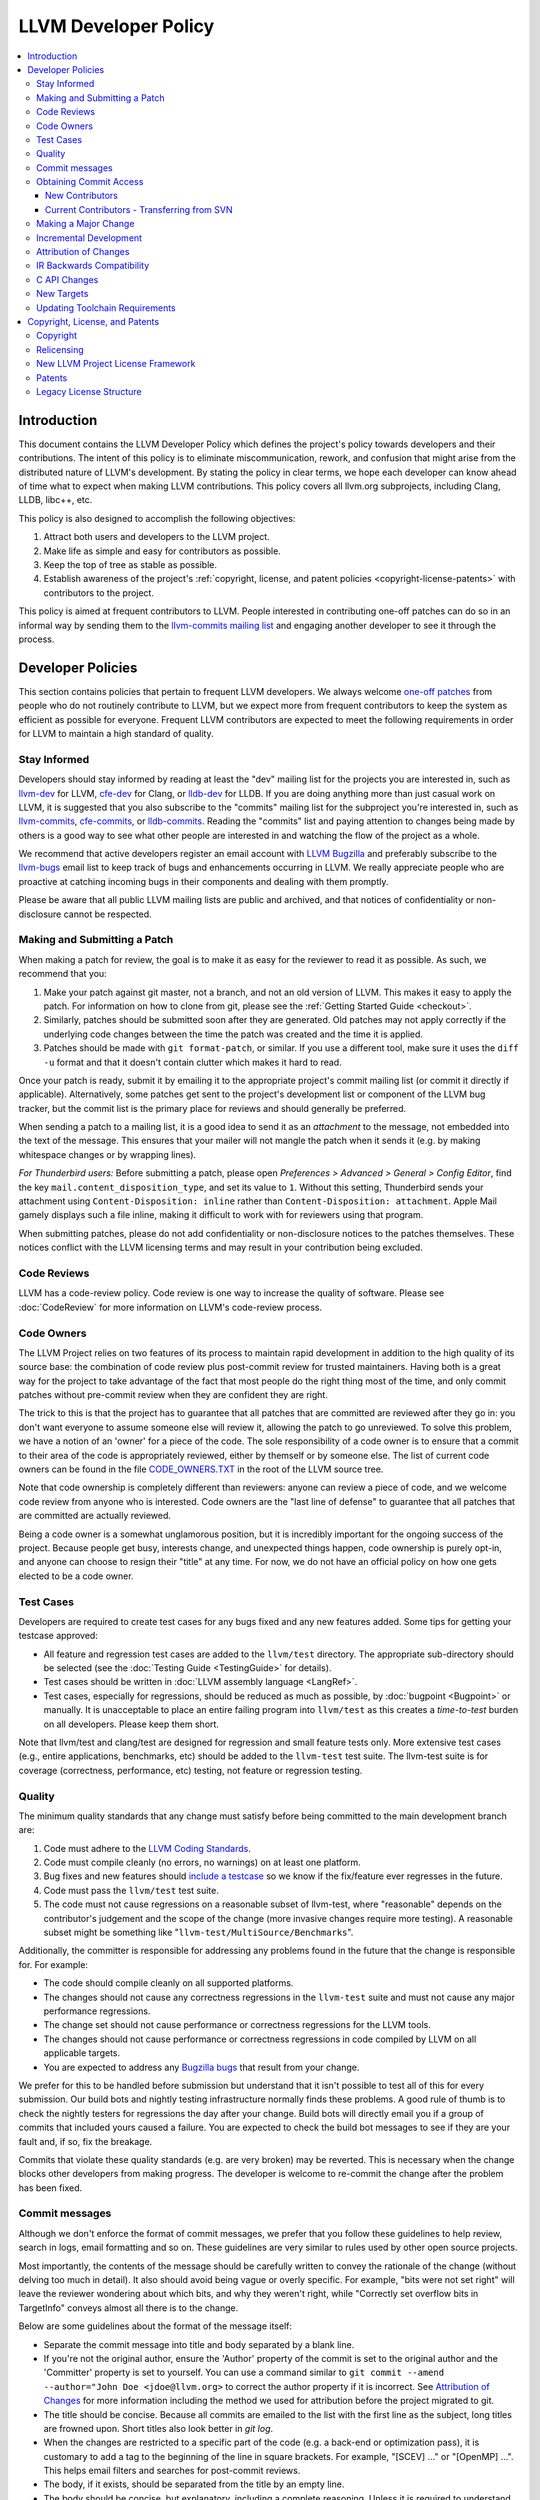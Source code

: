=====================
LLVM Developer Policy
=====================

.. contents::
   :local:

Introduction
============

This document contains the LLVM Developer Policy which defines the project's
policy towards developers and their contributions. The intent of this policy is
to eliminate miscommunication, rework, and confusion that might arise from the
distributed nature of LLVM's development.  By stating the policy in clear terms,
we hope each developer can know ahead of time what to expect when making LLVM
contributions.  This policy covers all llvm.org subprojects, including Clang,
LLDB, libc++, etc.

This policy is also designed to accomplish the following objectives:

#. Attract both users and developers to the LLVM project.

#. Make life as simple and easy for contributors as possible.

#. Keep the top of tree as stable as possible.

#. Establish awareness of the project's :ref:`copyright, license, and patent
   policies <copyright-license-patents>` with contributors to the project.

This policy is aimed at frequent contributors to LLVM. People interested in
contributing one-off patches can do so in an informal way by sending them to the
`llvm-commits mailing list
<http://lists.llvm.org/mailman/listinfo/llvm-commits>`_ and engaging another
developer to see it through the process.

Developer Policies
==================

This section contains policies that pertain to frequent LLVM developers.  We
always welcome `one-off patches`_ from people who do not routinely contribute to
LLVM, but we expect more from frequent contributors to keep the system as
efficient as possible for everyone.  Frequent LLVM contributors are expected to
meet the following requirements in order for LLVM to maintain a high standard of
quality.

Stay Informed
-------------

Developers should stay informed by reading at least the "dev" mailing list for
the projects you are interested in, such as `llvm-dev
<http://lists.llvm.org/mailman/listinfo/llvm-dev>`_ for LLVM, `cfe-dev
<http://lists.llvm.org/mailman/listinfo/cfe-dev>`_ for Clang, or `lldb-dev
<http://lists.llvm.org/mailman/listinfo/lldb-dev>`_ for LLDB.  If you are
doing anything more than just casual work on LLVM, it is suggested that you also
subscribe to the "commits" mailing list for the subproject you're interested in,
such as `llvm-commits
<http://lists.llvm.org/mailman/listinfo/llvm-commits>`_, `cfe-commits
<http://lists.llvm.org/mailman/listinfo/cfe-commits>`_, or `lldb-commits
<http://lists.llvm.org/mailman/listinfo/lldb-commits>`_.  Reading the
"commits" list and paying attention to changes being made by others is a good
way to see what other people are interested in and watching the flow of the
project as a whole.

We recommend that active developers register an email account with `LLVM
Bugzilla <https://bugs.llvm.org/>`_ and preferably subscribe to the `llvm-bugs
<http://lists.llvm.org/mailman/listinfo/llvm-bugs>`_ email list to keep track
of bugs and enhancements occurring in LLVM.  We really appreciate people who are
proactive at catching incoming bugs in their components and dealing with them
promptly.

Please be aware that all public LLVM mailing lists are public and archived, and
that notices of confidentiality or non-disclosure cannot be respected.

.. _patch:
.. _one-off patches:

Making and Submitting a Patch
-----------------------------

When making a patch for review, the goal is to make it as easy for the reviewer
to read it as possible.  As such, we recommend that you:

#. Make your patch against git master, not a branch, and not an old version
   of LLVM.  This makes it easy to apply the patch.  For information on how to
   clone from git, please see the :ref:`Getting Started Guide
   <checkout>`.

#. Similarly, patches should be submitted soon after they are generated.  Old
   patches may not apply correctly if the underlying code changes between the
   time the patch was created and the time it is applied.

#. Patches should be made with ``git format-patch``, or similar. If you use a
   different tool, make sure it uses the ``diff -u`` format and that it
   doesn't contain clutter which makes it hard to read.

Once your patch is ready, submit it by emailing it to the appropriate project's
commit mailing list (or commit it directly if applicable). Alternatively, some
patches get sent to the project's development list or component of the LLVM bug
tracker, but the commit list is the primary place for reviews and should
generally be preferred.

When sending a patch to a mailing list, it is a good idea to send it as an
*attachment* to the message, not embedded into the text of the message.  This
ensures that your mailer will not mangle the patch when it sends it (e.g. by
making whitespace changes or by wrapping lines).

*For Thunderbird users:* Before submitting a patch, please open *Preferences >
Advanced > General > Config Editor*, find the key
``mail.content_disposition_type``, and set its value to ``1``. Without this
setting, Thunderbird sends your attachment using ``Content-Disposition: inline``
rather than ``Content-Disposition: attachment``. Apple Mail gamely displays such
a file inline, making it difficult to work with for reviewers using that
program.

When submitting patches, please do not add confidentiality or non-disclosure
notices to the patches themselves.  These notices conflict with the LLVM
licensing terms and may result in your contribution being excluded.

.. _code review:

Code Reviews
------------

LLVM has a code-review policy. Code review is one way to increase the quality of
software. Please see :doc:`CodeReview` for more information on LLVM's code-review
process.

.. _code owners:

Code Owners
-----------

The LLVM Project relies on two features of its process to maintain rapid
development in addition to the high quality of its source base: the combination
of code review plus post-commit review for trusted maintainers.  Having both is
a great way for the project to take advantage of the fact that most people do
the right thing most of the time, and only commit patches without pre-commit
review when they are confident they are right.

The trick to this is that the project has to guarantee that all patches that are
committed are reviewed after they go in: you don't want everyone to assume
someone else will review it, allowing the patch to go unreviewed.  To solve this
problem, we have a notion of an 'owner' for a piece of the code.  The sole
responsibility of a code owner is to ensure that a commit to their area of the
code is appropriately reviewed, either by themself or by someone else.  The list
of current code owners can be found in the file `CODE_OWNERS.TXT
<https://github.com/llvm/llvm-project/blob/master/llvm/CODE_OWNERS.TXT>`_ in the
root of the LLVM source tree.

Note that code ownership is completely different than reviewers: anyone can
review a piece of code, and we welcome code review from anyone who is
interested.  Code owners are the "last line of defense" to guarantee that all
patches that are committed are actually reviewed.

Being a code owner is a somewhat unglamorous position, but it is incredibly
important for the ongoing success of the project.  Because people get busy,
interests change, and unexpected things happen, code ownership is purely opt-in,
and anyone can choose to resign their "title" at any time. For now, we do not
have an official policy on how one gets elected to be a code owner.

.. _include a testcase:

Test Cases
----------

Developers are required to create test cases for any bugs fixed and any new
features added.  Some tips for getting your testcase approved:

* All feature and regression test cases are added to the ``llvm/test``
  directory. The appropriate sub-directory should be selected (see the
  :doc:`Testing Guide <TestingGuide>` for details).

* Test cases should be written in :doc:`LLVM assembly language <LangRef>`.

* Test cases, especially for regressions, should be reduced as much as possible,
  by :doc:`bugpoint <Bugpoint>` or manually. It is unacceptable to place an
  entire failing program into ``llvm/test`` as this creates a *time-to-test*
  burden on all developers. Please keep them short.

Note that llvm/test and clang/test are designed for regression and small feature
tests only. More extensive test cases (e.g., entire applications, benchmarks,
etc) should be added to the ``llvm-test`` test suite.  The llvm-test suite is
for coverage (correctness, performance, etc) testing, not feature or regression
testing.

Quality
-------

The minimum quality standards that any change must satisfy before being
committed to the main development branch are:

#. Code must adhere to the `LLVM Coding Standards <CodingStandards.html>`_.

#. Code must compile cleanly (no errors, no warnings) on at least one platform.

#. Bug fixes and new features should `include a testcase`_ so we know if the
   fix/feature ever regresses in the future.

#. Code must pass the ``llvm/test`` test suite.

#. The code must not cause regressions on a reasonable subset of llvm-test,
   where "reasonable" depends on the contributor's judgement and the scope of
   the change (more invasive changes require more testing). A reasonable subset
   might be something like "``llvm-test/MultiSource/Benchmarks``".

Additionally, the committer is responsible for addressing any problems found in
the future that the change is responsible for.  For example:

* The code should compile cleanly on all supported platforms.

* The changes should not cause any correctness regressions in the ``llvm-test``
  suite and must not cause any major performance regressions.

* The change set should not cause performance or correctness regressions for the
  LLVM tools.

* The changes should not cause performance or correctness regressions in code
  compiled by LLVM on all applicable targets.

* You are expected to address any `Bugzilla bugs <https://bugs.llvm.org/>`_ that
  result from your change.

We prefer for this to be handled before submission but understand that it isn't
possible to test all of this for every submission.  Our build bots and nightly
testing infrastructure normally finds these problems.  A good rule of thumb is
to check the nightly testers for regressions the day after your change.  Build
bots will directly email you if a group of commits that included yours caused a
failure.  You are expected to check the build bot messages to see if they are
your fault and, if so, fix the breakage.

Commits that violate these quality standards (e.g. are very broken) may be
reverted. This is necessary when the change blocks other developers from making
progress. The developer is welcome to re-commit the change after the problem has
been fixed.

.. _commit messages:

Commit messages
---------------

Although we don't enforce the format of commit messages, we prefer that
you follow these guidelines to help review, search in logs, email formatting
and so on. These guidelines are very similar to rules used by other open source
projects.

Most importantly, the contents of the message should be carefully written to
convey the rationale of the change (without delving too much in detail). It
also should avoid being vague or overly specific. For example, "bits were not
set right" will leave the reviewer wondering about which bits, and why they
weren't right, while "Correctly set overflow bits in TargetInfo" conveys almost
all there is to the change.

Below are some guidelines about the format of the message itself:

* Separate the commit message into title and body separated by a blank line.

* If you're not the original author, ensure the 'Author' property of the commit is
  set to the original author and the 'Committer' property is set to yourself.
  You can use a command similar to
  ``git commit --amend --author="John Doe <jdoe@llvm.org>`` to correct the
  author property if it is incorrect. See `Attribution of Changes`_ for more
  information including the method we used for attribution before the project
  migrated to git.

* The title should be concise. Because all commits are emailed to the list with
  the first line as the subject, long titles are frowned upon.  Short titles
  also look better in `git log`.

* When the changes are restricted to a specific part of the code (e.g. a
  back-end or optimization pass), it is customary to add a tag to the
  beginning of the line in square brackets.  For example, "[SCEV] ..."
  or "[OpenMP] ...". This helps email filters and searches for post-commit
  reviews.

* The body, if it exists, should be separated from the title by an empty line.

* The body should be concise, but explanatory, including a complete
  reasoning.  Unless it is required to understand the change, examples,
  code snippets and gory details should be left to bug comments, web
  review or the mailing list.

* If the patch fixes a bug in bugzilla, please include the PR# in the message.

* Text formatting and spelling should follow the same rules as documentation
  and in-code comments, ex. capitalization, full stop, etc.

* If the commit is a bug fix on top of another recently committed patch, or a
  revert or reapply of a patch, include the git commit hash of the prior
  related commit. This could be as simple as "Revert commit NNNN because it
  caused PR#".

For minor violations of these recommendations, the community normally favors
reminding the contributor of this policy over reverting. Minor corrections and
omissions can be handled by sending a reply to the commits mailing list.

Obtaining Commit Access
-----------------------

New Contributors
^^^^^^^^^^^^^^^^
We grant commit access to contributors with a track record of submitting high
quality patches.  If you would like commit access, please send an email to
`Chris <mailto:clattner@llvm.org>`_ with your GitHub username.

Prior to obtaining commit access, it is common practice to request that
someone with commit access commits on your behalf. When doing so, please
provide the name and email address you would like to use in the Author
property of the commit.

Your first commit to a repository may require the autogenerated email to be
approved by a moderator of the mailing list.
This is normal and will be done when the mailing list owner has time.

If you have recently been granted commit access, these policies apply:

#. You are granted *commit-after-approval* to all parts of LLVM. For
   information on how to get approval for a patch, please see :doc:`CodeReview`.
   When approved, you may commit it yourself.

#. You are allowed to commit patches without approval which you think are
   obvious. This is clearly a subjective decision --- we simply expect you to
   use good judgement.  Examples include: fixing build breakage, reverting
   obviously broken patches, documentation/comment changes, any other minor
   changes. Avoid committing formatting- or whitespace-only changes outside of
   code you plan to make subsequent changes to. Also, try to separate
   formatting or whitespace changes from functional changes, either by
   correcting the format first (ideally) or afterward. Such changes should be
   highly localized and the commit message should clearly state that the commit
   is not intended to change functionality, usually by stating it is
   :ref:`NFC <nfc>`.

#. You are allowed to commit patches without approval to those portions of LLVM
   that you have contributed or maintain (i.e., have been assigned
   responsibility for), with the proviso that such commits must not break the
   build.  This is a "trust but verify" policy, and commits of this nature are
   reviewed after they are committed.

#. Multiple violations of these policies or a single egregious violation may
   cause commit access to be revoked.

In any case, your changes are still subject to `code review`_ (either before or
after they are committed, depending on the nature of the change).  You are
encouraged to review other peoples' patches as well, but you aren't required
to do so.

Current Contributors - Transferring from SVN
^^^^^^^^^^^^^^^^^^^^^^^^^^^^^^^^^^^^^^^^^^^^
If you had commit access to SVN and would like to request commit access to
GitHub, please email `llvm-admin <mailto:llvm-admin@lists.llvm.org>`_ with your
SVN username and GitHub username.

.. _discuss the change/gather consensus:

Making a Major Change
---------------------

When a developer begins a major new project with the aim of contributing it back
to LLVM, they should inform the community with an email to the `llvm-dev
<http://lists.llvm.org/mailman/listinfo/llvm-dev>`_ email list, to the extent
possible. The reason for this is to:

#. keep the community informed about future changes to LLVM,

#. avoid duplication of effort by preventing multiple parties working on the
   same thing and not knowing about it, and

#. ensure that any technical issues around the proposed work are discussed and
   resolved before any significant work is done.

The design of LLVM is carefully controlled to ensure that all the pieces fit
together well and are as consistent as possible. If you plan to make a major
change to the way LLVM works or want to add a major new extension, it is a good
idea to get consensus with the development community before you start working on
it.

Once the design of the new feature is finalized, the work itself should be done
as a series of `incremental changes`_, not as a long-term development branch.

.. _incremental changes:

Incremental Development
-----------------------

In the LLVM project, we do all significant changes as a series of incremental
patches.  We have a strong dislike for huge changes or long-term development
branches.  Long-term development branches have a number of drawbacks:

#. Branches must have mainline merged into them periodically.  If the branch
   development and mainline development occur in the same pieces of code,
   resolving merge conflicts can take a lot of time.

#. Other people in the community tend to ignore work on branches.

#. Huge changes (produced when a branch is merged back onto mainline) are
   extremely difficult to `code review`_.

#. Branches are not routinely tested by our nightly tester infrastructure.

#. Changes developed as monolithic large changes often don't work until the
   entire set of changes is done.  Breaking it down into a set of smaller
   changes increases the odds that any of the work will be committed to the main
   repository.

To address these problems, LLVM uses an incremental development style and we
require contributors to follow this practice when making a large/invasive
change.  Some tips:

* Large/invasive changes usually have a number of secondary changes that are
  required before the big change can be made (e.g. API cleanup, etc).  These
  sorts of changes can often be done before the major change is done,
  independently of that work.

* The remaining inter-related work should be decomposed into unrelated sets of
  changes if possible.  Once this is done, define the first increment and get
  consensus on what the end goal of the change is.

* Each change in the set can be stand alone (e.g. to fix a bug), or part of a
  planned series of changes that works towards the development goal.

* Each change should be kept as small as possible. This simplifies your work
  (into a logical progression), simplifies code review and reduces the chance
  that you will get negative feedback on the change. Small increments also
  facilitate the maintenance of a high quality code base.

* Often, an independent precursor to a big change is to add a new API and slowly
  migrate clients to use the new API.  Each change to use the new API is often
  "obvious" and can be committed without review.  Once the new API is in place
  and used, it is much easier to replace the underlying implementation of the
  API.  This implementation change is logically separate from the API
  change.

If you are interested in making a large change, and this scares you, please make
sure to first `discuss the change/gather consensus`_ then ask about the best way
to go about making the change.

Attribution of Changes
----------------------

When contributors submit a patch to an LLVM project, other developers with
commit access may commit it for the author once appropriate (based on the
progression of code review, etc.). When doing so, it is important to retain
correct attribution of contributions to their contributors. However, we do not
want the source code to be littered with random attributions "this code written
by J. Random Hacker" (this is noisy and distracting). In practice, the revision
control system keeps a perfect history of who changed what, and the CREDITS.txt
file describes higher-level contributions. If you commit a patch for someone
else, please follow the attribution of changes in the simple manner as outlined
by the `commit messages`_ section. Overall, please do not add contributor names
to the source code.

Also, don't commit patches authored by others unless they have submitted the
patch to the project or you have been authorized to submit them on their behalf
(you work together and your company authorized you to contribute the patches,
etc.). The author should first submit them to the relevant project's commit
list, development list, or LLVM bug tracker component. If someone sends you
a patch privately, encourage them to submit it to the appropriate list first.

Our previous version control system (subversion) did not distinguish between the
author and the committer like git does. As such, older commits used a different
attribution mechanism. The previous method was to include "Patch by John Doe."
in a separate line of the commit message and there are automated processes that
rely on this format.

.. _IR backwards compatibility:

IR Backwards Compatibility
--------------------------

When the IR format has to be changed, keep in mind that we try to maintain some
backwards compatibility. The rules are intended as a balance between convenience
for llvm users and not imposing a big burden on llvm developers:

* The textual format is not backwards compatible. We don't change it too often,
  but there are no specific promises.

* Additions and changes to the IR should be reflected in
  ``test/Bitcode/compatibility.ll``.

* The current LLVM version supports loading any bitcode since version 3.0.

* After each X.Y release, ``compatibility.ll`` must be copied to
  ``compatibility-X.Y.ll``. The corresponding bitcode file should be assembled
  using the X.Y build and committed as ``compatibility-X.Y.ll.bc``.

* Newer releases can ignore features from older releases, but they cannot
  miscompile them. For example, if nsw is ever replaced with something else,
  dropping it would be a valid way to upgrade the IR.

* Debug metadata is special in that it is currently dropped during upgrades.

* Non-debug metadata is defined to be safe to drop, so a valid way to upgrade
  it is to drop it. That is not very user friendly and a bit more effort is
  expected, but no promises are made.

C API Changes
----------------

* Stability Guarantees: The C API is, in general, a "best effort" for stability.
  This means that we make every attempt to keep the C API stable, but that
  stability will be limited by the abstractness of the interface and the
  stability of the C++ API that it wraps. In practice, this means that things
  like "create debug info" or "create this type of instruction" are likely to be
  less stable than "take this IR file and JIT it for my current machine".

* Release stability: We won't break the C API on the release branch with patches
  that go on that branch, with the exception that we will fix an unintentional
  C API break that will keep the release consistent with both the previous and
  next release.

* Testing: Patches to the C API are expected to come with tests just like any
  other patch.

* Including new things into the API: If an LLVM subcomponent has a C API already
  included, then expanding that C API is acceptable. Adding C API for
  subcomponents that don't currently have one needs to be discussed on the
  mailing list for design and maintainability feedback prior to implementation.

* Documentation: Any changes to the C API are required to be documented in the
  release notes so that it's clear to external users who do not follow the
  project how the C API is changing and evolving.

New Targets
-----------

LLVM is very receptive to new targets, even experimental ones, but a number of
problems can appear when adding new large portions of code, and back-ends are
normally added in bulk.  We have found that landing large pieces of new code 
and then trying to fix emergent problems in-tree is problematic for a variety 
of reasons.

For these reasons, new targets are *always* added as *experimental* until
they can be proven stable, and later moved to non-experimental. The differences
between both classes are:

* Experimental targets are not built by default (they need to be explicitly
  enabled at CMake time).

* Test failures, bugs, and build breakages that only appear when the
  experimental target is enabled, caused by changes unrelated to the target, are
  the responsibility of the community behind the target to fix.

The basic rules for a back-end to be upstreamed in **experimental** mode are:

* Every target must have a :ref:`code owner<code owners>`. The `CODE_OWNERS.TXT`
  file has to be updated as part of the first merge. The code owner makes sure
  that changes to the target get reviewed and steers the overall effort.

* There must be an active community behind the target. This community
  will help maintain the target by providing buildbots, fixing
  bugs, answering the LLVM community's questions and making sure the new
  target doesn't break any of the other targets, or generic code. This
  behavior is expected to continue throughout the lifetime of the
  target's code.

* The code must be free of contentious issues, for example, large
  changes in how the IR behaves or should be formed by the front-ends,
  unless agreed by the majority of the community via refactoring of the
  (:doc:`IR standard<LangRef>`) **before** the merge of the new target changes,
  following the :ref:`IR backwards compatibility`.

* The code conforms to all of the policies laid out in this developer policy
  document, including license, patent, and coding standards.

* The target should have either reasonable documentation on how it
  works (ISA, ABI, etc.) or a publicly available simulator/hardware
  (either free or cheap enough) - preferably both.  This allows
  developers to validate assumptions, understand constraints and review code 
  that can affect the target. 

In addition, the rules for a back-end to be promoted to **official** are:

* The target must have addressed every other minimum requirement and
  have been stable in tree for at least 3 months. This cool down
  period is to make sure that the back-end and the target community can
  endure continuous upstream development for the foreseeable future.

* The target's code must have been completely adapted to this policy
  as well as the :doc:`coding standards<CodingStandards>`. Any exceptions that
  were made to move into experimental mode must have been fixed **before**
  becoming official.

* The test coverage needs to be broad and well written (small tests,
  well documented). The build target ``check-all`` must pass with the
  new target built, and where applicable, the ``test-suite`` must also
  pass without errors, in at least one configuration (publicly
  demonstrated, for example, via buildbots).

* Public buildbots need to be created and actively maintained, unless
  the target requires no additional buildbots (ex. ``check-all`` covers
  all tests). The more relevant and public the new target's CI infrastructure
  is, the more the LLVM community will embrace it.

To **continue** as a supported and official target:

* The maintainer(s) must continue following these rules throughout the lifetime
  of the target. Continuous violations of aforementioned rules and policies
  could lead to complete removal of the target from the code base.

* Degradation in support, documentation or test coverage will make the target as
  nuisance to other targets and be considered a candidate for deprecation and
  ultimately removed.

In essences, these rules are necessary for targets to gain and retain their
status, but also markers to define bit-rot, and will be used to clean up the
tree from unmaintained targets.

.. _toolchain:

Updating Toolchain Requirements
-------------------------------

We intend to require newer toolchains as time goes by. This means LLVM's
codebase can use newer versions of C++ as they get standardized. Requiring newer
toolchains to build LLVM can be painful for those building LLVM; therefore, it
will only be done through the following process:

  * Generally, try to support LLVM and GCC versions from the last 3 years at a
    minimum. This time-based guideline is not strict: we may support much older
    compilers, or decide to support fewer versions.

  * An RFC is sent to the `llvm-dev mailing list <http://lists.llvm.org/mailman/listinfo/llvm-dev>`_

    - Detail upsides of the version increase (e.g. which newer C++ language or
      library features LLVM should use; avoid miscompiles in particular compiler
      versions, etc).
    - Detail downsides on important platforms (e.g. Ubuntu LTS status).

  * Once the RFC reaches consensus, update the CMake toolchain version checks as
    well as the :doc:`getting started<GettingStarted>` guide. We want to
    soft-error when developers compile LLVM. We say "soft-error" because the
    error can be turned into a warning using a CMake flag. This is an important
    step: LLVM still doesn't have code which requires the new toolchains, but it
    soon will. If you compile LLVM but don't read the mailing list, we should
    tell you!

  * Ensure that at least one LLVM release has had this soft-error. Not all
    developers compile LLVM top-of-tree. These release-bound developers should
    also be told about upcoming changes.

  * Turn the soft-error into a hard-error after said LLVM release has branched.

  * Update the :doc:`coding standards<CodingStandards>` to allow the new
    features we've explicitly approved in the RFC.

  * Start using the new features in LLVM's codebase.

Here's a `sample RFC
<http://lists.llvm.org/pipermail/llvm-dev/2019-January/129452.html>`_ and the
`corresponding change <https://reviews.llvm.org/D57264>`_.

.. _copyright-license-patents:

Copyright, License, and Patents
===============================

.. note::

   This section deals with legal matters but does not provide legal advice.  We
   are not lawyers --- please seek legal counsel from a licensed attorney.

This section addresses the issues of copyright, license and patents for the LLVM
project.  The copyright for the code is held by the contributors of
the code.  The code is licensed under permissive `open source licensing terms`_,
namely the Apache 2 license, which includes a copyright and `patent license`_.
When you contribute code to the LLVM project, you license it under these terms.

If you have questions or comments about these topics, please contact the
`LLVM Developer's Mailing List <mailto:llvm-dev@lists.llvm.org>`_.  However,
please realize that most compiler developers are not lawyers, and therefore you
will not be getting official legal advice.

Copyright
---------

The LLVM project does not collect copyright assignments, which means that the
copyright for the code in the project is held by the respective contributors.
Because you (or your company)
retain ownership of the code you contribute, you know it may only be used under
the terms of the open source license you contributed it under: the license for
your contributions cannot be changed in the future without your approval.

Because the LLVM project does not require copyright assignments, changing the
LLVM license requires tracking down the
contributors to LLVM and getting them to agree that a license change is
acceptable for their contributions.  We feel that a high burden for relicensing
is good for the project, because contributors do not have to fear that their
code will be used in a way with which they disagree.

Relicensing
-----------

The last paragraph notwithstanding, the LLVM Project is in the middle of a large
effort to change licenses, which aims to solve several problems:

* The old licenses made it difficult to move code from (e.g.) the compiler to
  runtime libraries, because runtime libraries used a different license from the
  rest of the compiler.
* Some contributions were not submitted to LLVM due to concerns that
  the patent grant required by the project was overly broad.
* The patent grant was unique to the LLVM Project, not written by a lawyer, and
  was difficult to determine what protection was provided (if any).

The scope of relicensing is all code that is considered part of the LLVM
project, including the main LLVM repository, runtime libraries (compiler_rt,
OpenMP, etc), Polly, and all other subprojects.  There are a few exceptions:

* Code imported from other projects (e.g. Google Test, Autoconf, etc) will
  remain as it is.  This code isn't developed as part of the LLVM project, it
  is used by LLVM.
* Some subprojects are impractical or uninteresting to relicense (e.g. llvm-gcc
  and dragonegg). These will be split off from the LLVM project (e.g. to
  separate GitHub projects), allowing interested people to continue their
  development elsewhere.

To relicense LLVM, we will be seeking approval from all of the copyright holders
of code in the repository, or potentially remove/rewrite code if we cannot.
This is a large
and challenging project which will take a significant amount of time to
complete.  In the interim, **all contributions to the project will be made under
the terms of both the new license and the legacy license scheme** (each of which
is described below).  The exception to this is the legacy patent grant, which
will not be required for new contributions.

When all of the code in the project has been converted to the new license or
removed, we will drop the requirement to contribute under the legacy license.
This will achieve the goal of having
a single standardized license for the entire codebase.

If you are a prior contributor to LLVM and have not done so already, please do
*TODO* to allow us to use your code. *Add a link to a separate page here, which
is probably a click through web form or something like that.  Details to be
determined later*.


.. _open source licensing terms:

New LLVM Project License Framework
----------------------------------

Contributions to LLVM are licensed under the `Apache License, Version 2.0
<https://www.apache.org/licenses/LICENSE-2.0>`_, with two limited
exceptions intended to ensure that LLVM is very permissively licensed.
Collectively, the name of this license is "Apache 2.0 License with LLVM
exceptions".  The exceptions read:

::

   ---- LLVM Exceptions to the Apache 2.0 License ----

   As an exception, if, as a result of your compiling your source code, portions
   of this Software are embedded into an Object form of such source code, you
   may redistribute such embedded portions in such Object form without complying
   with the conditions of Sections 4(a), 4(b) and 4(d) of the License.

   In addition, if you combine or link compiled forms of this Software with
   software that is licensed under the GPLv2 ("Combined Software") and if a
   court of competent jurisdiction determines that the patent provision (Section
   3), the indemnity provision (Section 9) or other Section of the License
   conflicts with the conditions of the GPLv2, you may retroactively and
   prospectively choose to deem waived or otherwise exclude such Section(s) of
   the License, but only in their entirety and only with respect to the Combined
   Software.


We intend to keep LLVM perpetually open source and available under a permissive
license - this fosters the widest adoption of LLVM by
**allowing commercial products to be derived from LLVM** with few restrictions
and without a requirement for making any derived works also open source.  In
particular, LLVM's license is not a "copyleft" license like the GPL.

The "Apache 2.0 License with LLVM exceptions" allows you to:

* freely download and use LLVM (in whole or in part) for personal, internal, or
  commercial purposes.
* include LLVM in packages or distributions you create.
* combine LLVM with code licensed under every other major open source
  license (including BSD, MIT, GPLv2, GPLv3...).
* make changes to LLVM code without being required to contribute it back
  to the project - contributions are appreciated though!

However, it imposes these limitations on you:

* You must retain the copyright notice if you redistribute LLVM: You cannot
  strip the copyright headers off or replace them with your own.
* Binaries that include LLVM must reproduce the copyright notice (e.g. in an
  included README file or in an "About" box), unless the LLVM code was added as
  a by-product of compilation.  For example, if an LLVM runtime library like
  compiler_rt or libc++ was automatically included into your application by the
  compiler, you do not need to attribute it.
* You can't use our names to promote your products (LLVM derived or not) -
  though you can make truthful statements about your use of the LLVM code,
  without implying our sponsorship.
* There's no warranty on LLVM at all.

We want LLVM code to be widely used, and believe that this provides a model that
is great for contributors and users of the project.  For more information about
the Apache 2.0 License, please see the `Apache License FAQ
<http://www.apache.org/foundation/license-faq.html>`_, maintained by the
Apache Project.


.. note::

   The LLVM Project includes some really old subprojects (dragonegg,
   llvm-gcc-4.0, and llvm-gcc-4.2), which are licensed under **GPL
   licenses**.  This code is not actively maintained - it does not even
   build successfully.  This code is cleanly separated into distinct SVN
   repositories from the rest of LLVM, and the LICENSE.txt files specifically
   indicate that they contain GPL code.  When LLVM transitions from SVN to Git,
   we plan to drop these code bases from the new repository structure.


.. _patent license:

Patents
-------

Section 3 of the Apache 2.0 license is a patent grant under which
contributors of code to the project contribute the rights to use any of
their patents that would otherwise be infringed by that code contribution
(protecting uses of that code).  Further, the patent grant is revoked
from anyone who files a patent lawsuit about code in LLVM - this protects the
community by providing a "patent commons" for the code base and reducing the
odds of patent lawsuits in general.

The license specifically scopes which patents are included with code
contributions.  To help explain this, the `Apache License FAQ
<http://www.apache.org/foundation/license-faq.html>`_ explains this scope using
some questions and answers, which we reproduce here for your convenience (for
reference, the "ASF" is the Apache Software Foundation, the guidance still
holds though)::

   Q1: If I own a patent and contribute to a Work, and, at the time my
   contribution is included in that Work, none of my patent's claims are subject
   to Apache's Grant of Patent License, is there a way any of those claims would
   later become subject to the Grant of Patent License solely due to subsequent
   contributions by other parties who are not licensees of that patent.

   A1: No.

   Q2: If at any time after my contribution, I am able to license other patent
   claims that would have been subject to Apache's Grant of Patent License if
   they were licensable by me at the time of my contribution, do those other
   claims become subject to the Grant of Patent License?

   A2: Yes.

   Q3: If I own or control a licensable patent and contribute code to a specific
   Apache product, which of my patent claims are subject to Apache's Grant of
   Patent License?

   A3:  The only patent claims that are licensed to the ASF are those you own or
   have the right to license that read on your contribution or on the
   combination of your contribution with the specific Apache product to which
   you contributed as it existed at the time of your contribution. No additional
   patent claims become licensed as a result of subsequent combinations of your
   contribution with any other software. Note, however, that licensable patent
   claims include those that you acquire in the future, as long as they read on
   your original contribution as made at the original time. Once a patent claim
   is subject to Apache's Grant of Patent License, it is licensed under the
   terms of that Grant to the ASF and to recipients of any software distributed
   by the ASF for any Apache software product whatsoever.

.. _legacy:

Legacy License Structure
------------------------

.. note::
   The code base was previously licensed under the Terms described here.
   We are in the middle of relicensing to a new approach (described above), but
   until this effort is complete, the code is also still available under these
   terms.  Once we finish the relicensing project, new versions of the code will
   not be available under these terms.  However, nothing takes away your right
   to use old versions under the licensing terms under which they were
   originally released.

We intend to keep LLVM perpetually open source and to use a permissive open
source license.  The code in
LLVM is available under the `University of Illinois/NCSA Open Source License
<http://www.opensource.org/licenses/UoI-NCSA.php>`_, which boils down to
this:

* You can freely distribute LLVM.
* You must retain the copyright notice if you redistribute LLVM.
* Binaries derived from LLVM must reproduce the copyright notice (e.g. in an
  included README file).
* You can't use our names to promote your LLVM derived products.
* There's no warranty on LLVM at all.

We believe this fosters the widest adoption of LLVM because it **allows
commercial products to be derived from LLVM** with few restrictions and without
a requirement for making any derived works also open source (i.e. LLVM's
license is not a "copyleft" license like the GPL). We suggest that you read the
`License <http://www.opensource.org/licenses/UoI-NCSA.php>`_ if further
clarification is needed.

In addition to the UIUC license, the runtime library components of LLVM
(**compiler_rt, libc++, and libclc**) are also licensed under the `MIT License
<http://www.opensource.org/licenses/mit-license.php>`_, which does not contain
the binary redistribution clause.  As a user of these runtime libraries, it
means that you can choose to use the code under either license (and thus don't
need the binary redistribution clause), and as a contributor to the code that
you agree that any contributions to these libraries be licensed under both
licenses.  We feel that this is important for runtime libraries, because they
are implicitly linked into applications and therefore should not subject those
applications to the binary redistribution clause. This also means that it is ok
to move code from (e.g.)  libc++ to the LLVM core without concern, but that code
cannot be moved from the LLVM core to libc++ without the copyright owner's
permission.
